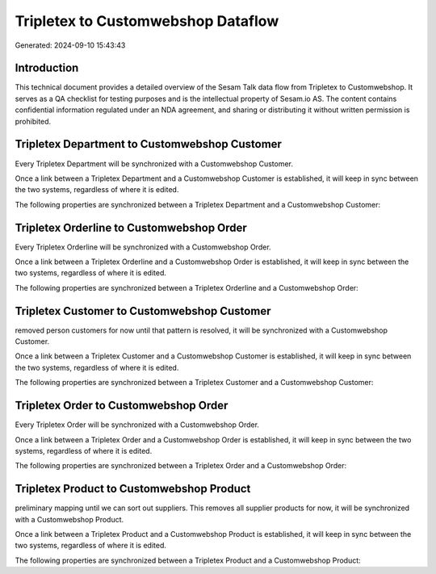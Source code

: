 ===================================
Tripletex to Customwebshop Dataflow
===================================

Generated: 2024-09-10 15:43:43

Introduction
------------

This technical document provides a detailed overview of the Sesam Talk data flow from Tripletex to Customwebshop. It serves as a QA checklist for testing purposes and is the intellectual property of Sesam.io AS. The content contains confidential information regulated under an NDA agreement, and sharing or distributing it without written permission is prohibited.

Tripletex Department to Customwebshop Customer
----------------------------------------------
Every Tripletex Department will be synchronized with a Customwebshop Customer.

Once a link between a Tripletex Department and a Customwebshop Customer is established, it will keep in sync between the two systems, regardless of where it is edited.

The following properties are synchronized between a Tripletex Department and a Customwebshop Customer:

.. list-table::
   :header-rows: 1

   * - Tripletex Department Property
     - Customwebshop Customer Property
     - Customwebshop Data Type


Tripletex Orderline to Customwebshop Order
------------------------------------------
Every Tripletex Orderline will be synchronized with a Customwebshop Order.

Once a link between a Tripletex Orderline and a Customwebshop Order is established, it will keep in sync between the two systems, regardless of where it is edited.

The following properties are synchronized between a Tripletex Orderline and a Customwebshop Order:

.. list-table::
   :header-rows: 1

   * - Tripletex Orderline Property
     - Customwebshop Order Property
     - Customwebshop Data Type


Tripletex Customer to Customwebshop Customer
--------------------------------------------
removed person customers for now until that pattern is resolved, it  will be synchronized with a Customwebshop Customer.

Once a link between a Tripletex Customer and a Customwebshop Customer is established, it will keep in sync between the two systems, regardless of where it is edited.

The following properties are synchronized between a Tripletex Customer and a Customwebshop Customer:

.. list-table::
   :header-rows: 1

   * - Tripletex Customer Property
     - Customwebshop Customer Property
     - Customwebshop Data Type


Tripletex Order to Customwebshop Order
--------------------------------------
Every Tripletex Order will be synchronized with a Customwebshop Order.

Once a link between a Tripletex Order and a Customwebshop Order is established, it will keep in sync between the two systems, regardless of where it is edited.

The following properties are synchronized between a Tripletex Order and a Customwebshop Order:

.. list-table::
   :header-rows: 1

   * - Tripletex Order Property
     - Customwebshop Order Property
     - Customwebshop Data Type


Tripletex Product to Customwebshop Product
------------------------------------------
preliminary mapping until we can sort out suppliers. This removes all supplier products for now, it  will be synchronized with a Customwebshop Product.

Once a link between a Tripletex Product and a Customwebshop Product is established, it will keep in sync between the two systems, regardless of where it is edited.

The following properties are synchronized between a Tripletex Product and a Customwebshop Product:

.. list-table::
   :header-rows: 1

   * - Tripletex Product Property
     - Customwebshop Product Property
     - Customwebshop Data Type

